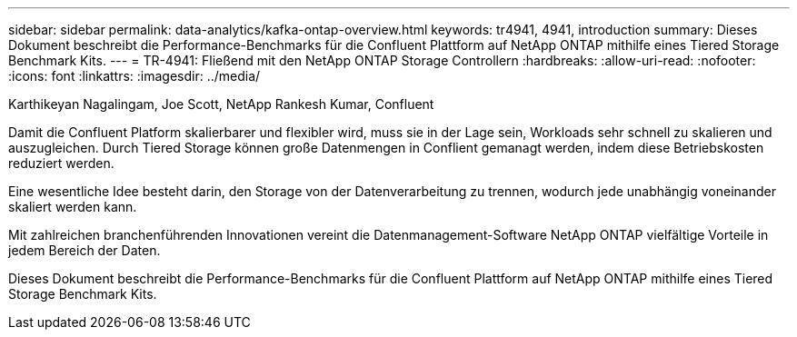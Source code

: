 ---
sidebar: sidebar 
permalink: data-analytics/kafka-ontap-overview.html 
keywords: tr4941, 4941, introduction 
summary: Dieses Dokument beschreibt die Performance-Benchmarks für die Confluent Plattform auf NetApp ONTAP mithilfe eines Tiered Storage Benchmark Kits. 
---
= TR-4941: Fließend mit den NetApp ONTAP Storage Controllern
:hardbreaks:
:allow-uri-read: 
:nofooter: 
:icons: font
:linkattrs: 
:imagesdir: ../media/


Karthikeyan Nagalingam, Joe Scott, NetApp Rankesh Kumar, Confluent

[role="lead"]
Damit die Confluent Platform skalierbarer und flexibler wird, muss sie in der Lage sein, Workloads sehr schnell zu skalieren und auszugleichen. Durch Tiered Storage können große Datenmengen in Conflient gemanagt werden, indem diese Betriebskosten reduziert werden.

Eine wesentliche Idee besteht darin, den Storage von der Datenverarbeitung zu trennen, wodurch jede unabhängig voneinander skaliert werden kann.

Mit zahlreichen branchenführenden Innovationen vereint die Datenmanagement-Software NetApp ONTAP vielfältige Vorteile in jedem Bereich der Daten.

Dieses Dokument beschreibt die Performance-Benchmarks für die Confluent Plattform auf NetApp ONTAP mithilfe eines Tiered Storage Benchmark Kits.
